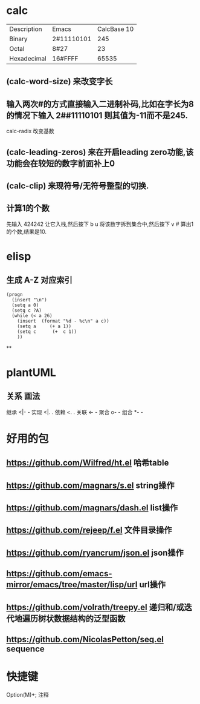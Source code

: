 * calc
:PROPERTIES:
:collapsed: true
:END:
| Description | Emacs | CalcBase 10|
|Binary	|2#11110101|	245|
|Octal |	8#27	| 23 |
|Hexadecimal |	16#FFFF |	65535|
** (calc-word-size) 来改变字长
** 输入两次#的方式直接输入二进制补码,比如在字长为8的情况下输入 2##11110101 则其值为-11而不是245.
calc-radix 改变基数
** (calc-leading-zeros) 来在开启leading zero功能,该功能会在较短的数字前面补上0
** (calc-clip) 来现符号/无符号整型的切换.
** 计算1的个数
先输入 424242 让它入栈,然后按下 b u 将该数字拆到集合中,然后按下 v # 算出1的个数,结果是10.
* elisp
:PROPERTIES:
:collapsed: true
:END:
** 生成 A-Z 对应索引
#+BEGIN_SRC elisp
(progn
  (insert "\n")
  (setq a 0)
  (setq c ?A)
  (while (< a 26)
    (insert  (format "%d - %c\n" a c))
    (setq a     (+ a 1))
    (setq c      (+  c 1))
    ))
#+END_SRC
**
* plantUML
:PROPERTIES:
:collapsed: true
:END:
** 关系	画法
继承	<|- -
实现	<|. .
依赖	<. .
关联	<- -
聚合	o- -
组合	*- -
* 好用的包
:PROPERTIES:
:collapsed: true
:END:
** https://github.com/Wilfred/ht.el  哈希table
** https://github.com/magnars/s.el  string操作
** https://github.com/magnars/dash.el  list操作
** https://github.com/rejeep/f.el 文件目录操作
** https://github.com/ryancrum/json.el json操作
** https://github.com/emacs-mirror/emacs/tree/master/lisp/url  url操作
** https://github.com/volrath/treepy.el 递归和/或迭代地遍历树状数据结构的泛型函数
** https://github.com/NicolasPetton/seq.el  sequence
* 快捷键
Option(M)+;  注释